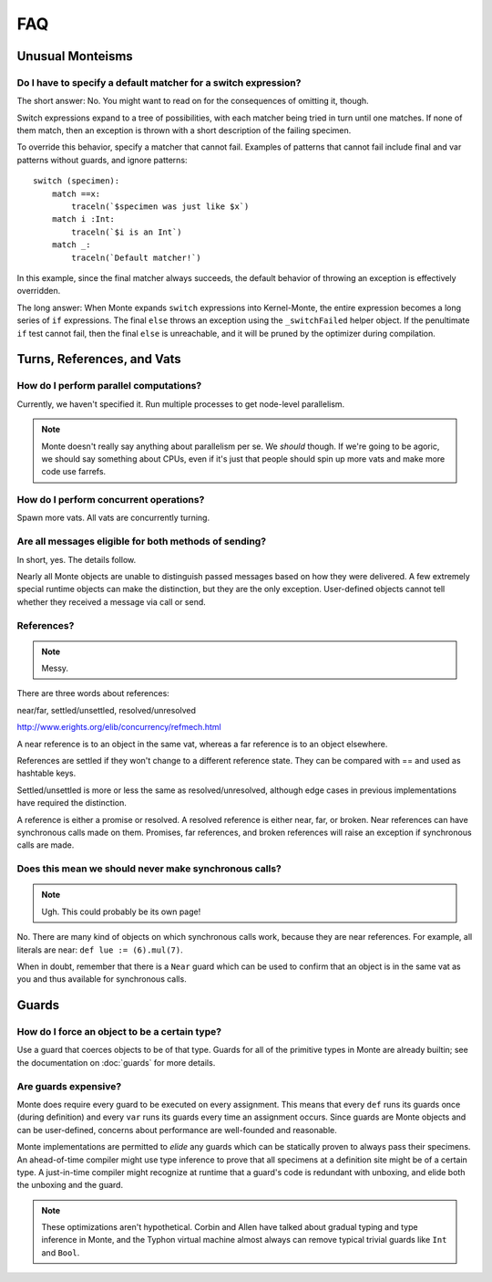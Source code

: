 ===
FAQ
===

Unusual Monteisms
=================

Do I have to specify a default matcher for a switch expression?
---------------------------------------------------------------

The short answer: No. You might want to read on for the consequences of
omitting it, though.

Switch expressions expand to a tree of possibilities, with each matcher being
tried in turn until one matches. If none of them match, then an exception is
thrown with a short description of the failing specimen.

To override this behavior, specify a matcher that cannot fail. Examples of
patterns that cannot fail include final and var patterns without guards, and
ignore patterns::

    switch (specimen):
        match ==x:
            traceln(`$specimen was just like $x`)
        match i :Int:
            traceln(`$i is an Int`)
        match _:
            traceln(`Default matcher!`)

In this example, since the final matcher always succeeds, the default behavior
of throwing an exception is effectively overridden.

The long answer: When Monte expands ``switch`` expressions into Kernel-Monte, the
entire expression becomes a long series of ``if`` expressions. The final
``else`` throws an exception using the ``_switchFailed`` helper object. If the
penultimate ``if`` test cannot fail, then the final ``else`` is unreachable,
and it will be pruned by the optimizer during compilation.

Turns, References, and Vats
===========================

How do I perform parallel computations?
---------------------------------------

Currently, we haven't specified it. Run multiple processes to get node-level
parallelism.

.. note::
    Monte doesn't really say anything about parallelism per se. We *should*
    though. If we're going to be agoric, we should say something about CPUs,
    even if it's just that people should spin up more vats and make more code
    use farrefs.

How do I perform concurrent operations?
---------------------------------------

Spawn more vats. All vats are concurrently turning.

Are all messages eligible for both methods of sending?
------------------------------------------------------

In short, yes. The details follow.

Nearly all Monte objects are unable to distinguish passed messages based on
how they were delivered. A few extremely special runtime objects can make the
distinction, but they are the only exception. User-defined objects cannot tell
whether they received a message via call or send.

References?
-----------

.. note::
    Messy.

There are three words about references:

near/far, settled/unsettled, resolved/unresolved

http://www.erights.org/elib/concurrency/refmech.html

A near reference is to an object in the same vat, whereas a far reference is
to an object elsewhere.

References are settled if they won't change to a different reference state.
They can be compared with == and used as hashtable keys.

Settled/unsettled is more or less the same as resolved/unresolved, although
edge cases in previous implementations have required the distinction.

A reference is either a promise or resolved. A resolved reference is either
near, far, or broken. Near references can have synchronous calls made on them.
Promises, far references, and broken references will raise an exception if
synchronous calls are made.

Does this mean we should never make synchronous calls?
------------------------------------------------------

.. note::
    Ugh. This could probably be its own page!

No. There are many kind of objects on which synchronous calls work, because
they are near references. For example, all literals are near: ``def lue :=
(6).mul(7)``.

When in doubt, remember that there is a ``Near`` guard which can be used to
confirm that an object is in the same vat as you and thus available for
synchronous calls.

Guards
======

How do I force an object to be a certain type?
----------------------------------------------

Use a guard that coerces objects to be of that type. Guards for all of the
primitive types in Monte are already builtin; see the documentation on
:doc:`guards` for more details.

Are guards expensive?
---------------------

Monte does require every guard to be executed on every assignment. This means
that every ``def`` runs its guards once (during definition) and every ``var``
runs its guards every time an assignment occurs. Since guards are Monte
objects and can be user-defined, concerns about performance are well-founded
and reasonable.

Monte implementations are permitted to *elide* any guards which can be
statically proven to always pass their specimens. An ahead-of-time compiler
might use type inference to prove that all specimens at a definition site
might be of a certain type. A just-in-time compiler might recognize at runtime
that a guard's code is redundant with unboxing, and elide both the unboxing
and the guard.

.. note::
    These optimizations aren't hypothetical. Corbin and Allen have talked
    about gradual typing and type inference in Monte, and the Typhon virtual
    machine almost always can remove typical trivial guards like ``Int`` and
    ``Bool``.

